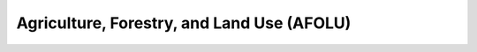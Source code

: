 Agriculture, Forestry, and Land Use (AFOLU)
===========================================

.. autosummary::
   :toctree: generated

   lumache
